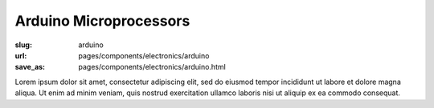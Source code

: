 Arduino Microprocessors
###########################

:slug: arduino
:url: pages/components/electronics/arduino
:save_as: pages/components/electronics/arduino.html

.. image:: /images/components/electronics/arduino/P1130879.JPG
	:alt: arduino 1
	:width: 25%

.. image:: /images/components/electronics/arduino/arduinoUno-02.jpg
	:alt: arduino 2
	:width: 25%

Lorem ipsum dolor sit amet, consectetur adipiscing elit, sed do eiusmod tempor incididunt ut labore et dolore magna aliqua. Ut enim ad minim veniam, quis nostrud exercitation ullamco laboris nisi ut aliquip ex ea commodo consequat.